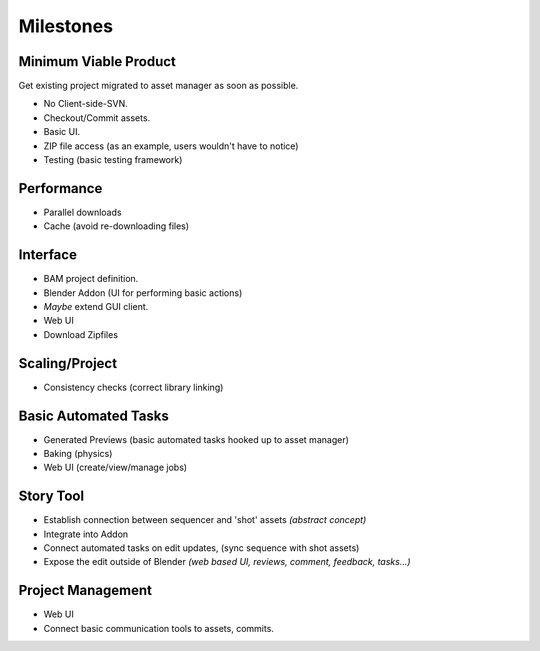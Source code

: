 ############
  Milestones
############


Minimum Viable Product
======================

Get existing project migrated to asset manager as soon as possible.

- No Client-side-SVN.
- Checkout/Commit assets.
- Basic UI.
- ZIP file access (as an example, users wouldn't have to notice)
- Testing (basic testing framework)


Performance
===========

- Parallel downloads
- Cache (avoid re-downloading files)


Interface
=========

- BAM project definition.
- Blender Addon (UI for performing basic actions)
- *Maybe* extend GUI client.
- Web UI
- Download Zipfiles


Scaling/Project
===============

- Consistency checks (correct library linking)


Basic Automated Tasks
=====================

- Generated Previews (basic automated tasks hooked up to asset manager)
- Baking (physics)
- Web UI (create/view/manage jobs)


Story Tool
==========

- Establish connection between sequencer and 'shot' assets *(abstract concept)*
- Integrate into Addon
- Connect automated tasks on edit updates, (sync sequence with shot assets)
- Expose the edit outside of Blender *(web based UI, reviews, comment, feedback, tasks...)*


Project Management
==================

- Web UI
- Connect basic communication tools to assets, commits.
